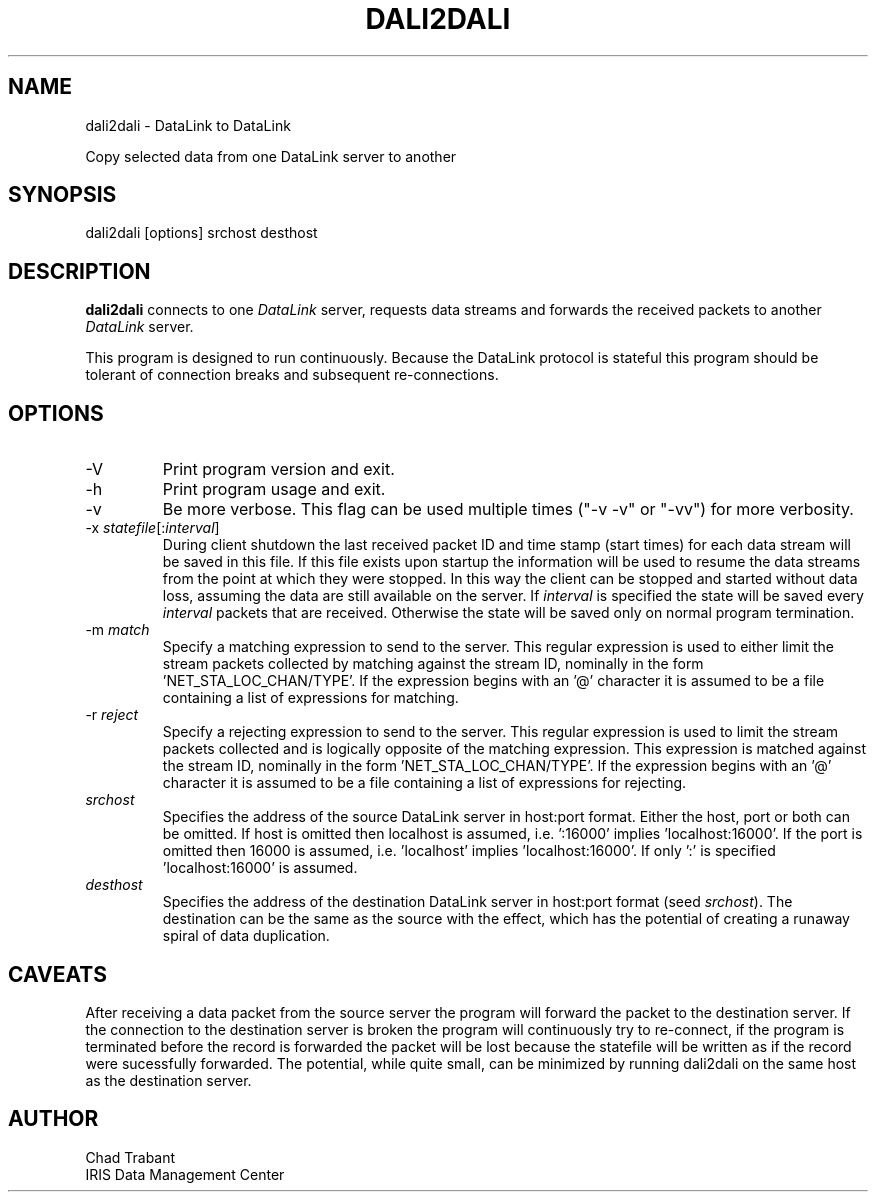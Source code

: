 .TH DALI2DALI 1 2011/01/04
.SH NAME
dali2dali \- DataLink to DataLink

Copy selected data from one DataLink server to another
.SH SYNOPSIS
.nf
dali2dali [options] srchost desthost

.fi
.SH DESCRIPTION
\fBdali2dali\fP connects to one \fIDataLink\fR server, requests data
streams and forwards the received packets to another \fIDataLink\fR
server.

This program is designed to run continuously.  Because the DataLink
protocol is stateful this program should be tolerant of connection
breaks and subsequent re-connections.

.SH OPTIONS

.IP "-V         "
Print program version and exit.

.IP "-h         "
Print program usage and exit.

.IP "-v         "
Be more verbose.  This flag can be used multiple times ("-v -v" or
"-vv") for more verbosity.

.IP "-x \fIstatefile\fR[:\fIinterval\fR]"
During client shutdown the last received packet ID and time stamp
(start times) for each data stream will be saved in this file.  If
this file exists upon startup the information will be used to resume
the data streams from the point at which they were stopped.  In this
way the client can be stopped and started without data loss, assuming
the data are still available on the server.  If \fIinterval\fR is
specified the state will be saved every \fIinterval\fR packets that
are received.  Otherwise the state will be saved only on normal
program termination.

.IP "-m \fImatch\fR"
Specify a matching expression to send to the server.  This regular
expression is used to either limit the stream packets collected by
matching against the stream ID, nominally in the
form 'NET_STA_LOC_CHAN/TYPE'.  If the expression begins with an '@'
character it is assumed to be a file containing a list of expressions
for matching.

.IP "-r \fIreject\fR"
Specify a rejecting expression to send to the server.  This regular
expression is used to limit the stream packets collected and is
logically opposite of the matching expression.  This expression is
matched against the stream ID, nominally in the
form 'NET_STA_LOC_CHAN/TYPE'.  If the expression begins with an '@'
character it is assumed to be a file containing a list of expressions
for rejecting.

.IP "\fIsrchost\fR"
Specifies the address of the source DataLink server in host:port format.
Either the host, port or both can be omitted.  If host is omitted then
localhost is assumed, i.e.  ':16000' implies 'localhost:16000'.  If
the port is omitted then 16000 is assumed, i.e.  'localhost'
implies 'localhost:16000'.  If only ':' is specified 'localhost:16000'
is assumed.

.IP "\fIdesthost\fR"
Specifies the address of the destination DataLink server in host:port
format (seed \fIsrchost\fP).  The destination can be the same as the
source with the effect, which has the potential of creating a runaway
spiral of data duplication.

.SH "CAVEATS"

After receiving a data packet from the source server the program will
forward the packet to the destination server.  If the connection to
the destination server is broken the program will continuously try to
re-connect, if the program is terminated before the record is
forwarded the packet will be lost because the statefile will be
written as if the record were sucessfully forwarded.  The potential,
while quite small, can be minimized by running dali2dali on the same
host as the destination server.

.SH AUTHOR
.nf
Chad Trabant
IRIS Data Management Center
.fi
